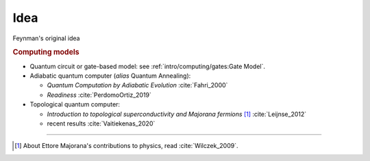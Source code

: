 
Idea
====

Feynman's original idea

.. rubric:: Computing models

- Quantum circuit or gate-based model: see :ref:`intro/computing/gates:Gate Model`.

- Adiabatic quantum computer (*alias* Quantum Annealing):
  
  - *Quantum Computation by Adiabatic Evolution* :cite:`Fahri_2000`
  - *Readiness* :cite:`PerdomoOrtiz_2019`

- Topological quantum computer:

  - *Introduction to topological superconductivity and Majorana fermions* [#Majorana]_ :cite:`Leijnse_2012`
  - recent results :cite:`Vaitiekenas_2020`

-----

.. [#Majorana]

    About Ettore Majorana's contributions to physics, read :cite:`Wilczek_2009`.
